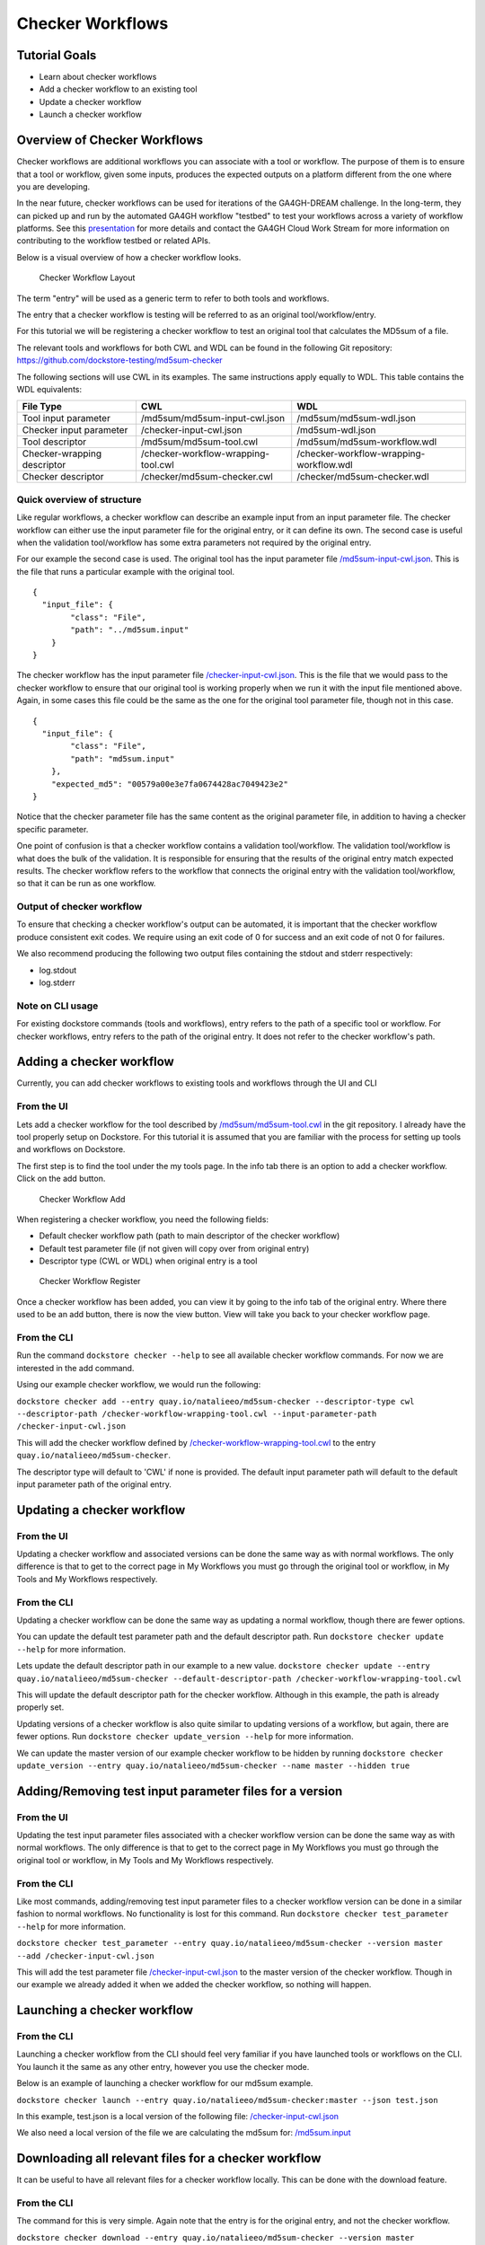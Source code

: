 Checker Workflows
=================

Tutorial Goals
--------------

-  Learn about checker workflows
-  Add a checker workflow to an existing tool
-  Update a checker workflow
-  Launch a checker workflow

Overview of Checker Workflows
-----------------------------

Checker workflows are additional workflows you can associate with a tool
or workflow. The purpose of them is to ensure that a tool or workflow,
given some inputs, produces the expected outputs on a platform different
from the one where you are developing.

In the near future, checker workflows can be used for iterations of the
GA4GH-DREAM challenge. In the long-term, they can picked up and run by
the automated GA4GH workflow "testbed" to test your workflows across a
variety of workflow platforms. See this
`presentation <https://docs.google.com/presentation/d/1VXdReGYXayzO7Jr-9XaLHNv6Wt46CwfvkfFDR8OEgJM/edit?usp=sharing>`__
for more details and contact the GA4GH Cloud Work Stream for more
information on contributing to the workflow testbed or related APIs.

Below is a visual overview of how a checker workflow looks.

.. figure:: /assets/images/docs/checker-workflow.png
   :alt: Checker Workflow Layout

   Checker Workflow Layout

The term "entry" will be used as a generic term to refer to both tools
and workflows.

The entry that a checker workflow is testing will be referred to as an
original tool/workflow/entry.

For this tutorial we will be registering a checker workflow to test an
original tool that calculates the MD5sum of a file.

The relevant tools and workflows for both CWL and WDL can be found in the following Git
repository: https://github.com/dockstore-testing/md5sum-checker

The following sections will use CWL in its examples. The same instructions apply equally to WDL. This table contains the WDL equivalents:

+-----------------------------+-------------------------------------+-----------------------------------------+
| File Type                   | CWL                                 | WDL                                     |
+=============================+=====================================+=========================================+
| Tool input parameter        | /md5sum/md5sum-input-cwl.json       | /md5sum/md5sum-wdl.json                 |
+-----------------------------+-------------------------------------+-----------------------------------------+
| Checker input parameter     | /checker-input-cwl.json             | /md5sum-wdl.json                        |
+-----------------------------+-------------------------------------+-----------------------------------------+
| Tool descriptor             | /md5sum/md5sum-tool.cwl             | /md5sum/md5sum-workflow.wdl             |
+-----------------------------+-------------------------------------+-----------------------------------------+
| Checker-wrapping descriptor | /checker-workflow-wrapping-tool.cwl | /checker-workflow-wrapping-workflow.wdl |
+-----------------------------+-------------------------------------+-----------------------------------------+
| Checker descriptor          | /checker/md5sum-checker.cwl         | /checker/md5sum-checker.wdl             |
+-----------------------------+-------------------------------------+-----------------------------------------+

Quick overview of structure
~~~~~~~~~~~~~~~~~~~~~~~~~~~

Like regular workflows, a checker workflow can describe an example input
from an input parameter file. The checker workflow can either use the
input parameter file for the original entry, or it can define its own.
The second case is useful when the validation tool/workflow has some
extra parameters not required by the original entry.

For our example the second case is used. The original tool has the input
parameter file
`/md5sum-input-cwl.json <https://github.com/dockstore-testing/md5sum-checker/blob/master/md5sum/md5sum-input-cwl.json>`__.
This is the file that runs a particular example with the original tool.

::

    {
      "input_file": {
            "class": "File",
            "path": "../md5sum.input"
        }
    }

The checker workflow has the input parameter file
`/checker-input-cwl.json <https://github.com/dockstore-testing/md5sum-checker/blob/master/checker-input-cwl.json>`__.
This is the file that we would pass to the checker workflow to ensure
that our original tool is working properly when we run it with the input
file mentioned above. Again, in some cases this file could be the same
as the one for the original tool parameter file, though not in this
case.

::

    {
      "input_file": {
            "class": "File",
            "path": "md5sum.input"
        },
        "expected_md5": "00579a00e3e7fa0674428ac7049423e2"
    }

Notice that the checker parameter file has the same content as the
original parameter file, in addition to having a checker specific
parameter.

One point of confusion is that a checker workflow contains a validation
tool/workflow. The validation tool/workflow is what does the bulk of the
validation. It is responsible for ensuring that the results of the
original entry match expected results. The checker workflow refers to
the workflow that connects the original entry with the validation
tool/workflow, so that it can be run as one workflow.

Output of checker workflow
~~~~~~~~~~~~~~~~~~~~~~~~~~

To ensure that checking a checker workflow's output can be automated, it
is important that the checker workflow produce consistent exit codes. We
require using an exit code of 0 for success and an exit code of not 0
for failures.

We also recommend producing the following two output files containing
the stdout and stderr respectively:

* log.stdout
* log.stderr

Note on CLI usage
~~~~~~~~~~~~~~~~~

For existing dockstore commands (tools and workflows), entry refers to
the path of a specific tool or workflow. For checker workflows, entry
refers to the path of the original entry. It does not refer to the
checker workflow's path.

Adding a checker workflow
-------------------------

Currently, you can add checker workflows to existing tools and workflows
through the UI and CLI

From the UI
~~~~~~~~~~~

Lets add a checker workflow for the tool described by
`/md5sum/md5sum-tool.cwl <https://github.com/dockstore-testing/md5sum-checker/blob/master/md5sum/md5sum-tool.cwl>`__
in the git repository. I already have the tool properly setup on
Dockstore. For this tutorial it is assumed that you are familiar with
the process for setting up tools and workflows on Dockstore.

The first step is to find the tool under the my tools page. In the info
tab there is an option to add a checker workflow. Click on the add
button.

.. figure:: /assets/images/docs/checker-workflow-add.png
   :alt: Checker Workflow Add

   Checker Workflow Add

When registering a checker workflow, you need the following fields:

* Default checker workflow path (path to main descriptor of the checker workflow)
* Default test parameter file (if not given will copy over from original entry)
* Descriptor type (CWL or WDL) when original entry is a tool

.. figure:: /assets/images/docs/checker-workflow-register.png
   :alt: Checker Workflow Register

   Checker Workflow Register

Once a checker workflow has been added, you can view it by going to the
info tab of the original entry. Where there used to be an add button,
there is now the view button. View will take you back to your checker
workflow page.

From the CLI
~~~~~~~~~~~~

Run the command ``dockstore checker --help`` to see all available
checker workflow commands. For now we are interested in the add command.

Using our example checker workflow, we would run the following:

``dockstore checker add --entry quay.io/natalieeo/md5sum-checker --descriptor-type cwl --descriptor-path /checker-workflow-wrapping-tool.cwl --input-parameter-path /checker-input-cwl.json``

This will add the checker workflow defined by
`/checker-workflow-wrapping-tool.cwl <https://github.com/dockstore-testing/md5sum-checker/blob/master/checker-workflow-wrapping-tool.cwl>`__
to the entry ``quay.io/natalieeo/md5sum-checker``.

The descriptor type will default to 'CWL' if none is provided. The
default input parameter path will default to the default input parameter
path of the original entry.

Updating a checker workflow
---------------------------

From the UI
~~~~~~~~~~~

Updating a checker workflow and associated versions can be done the same
way as with normal workflows. The only difference is that to get to the
correct page in My Workflows you must go through the original tool or
workflow, in My Tools and My Workflows respectively.

From the CLI
~~~~~~~~~~~~

Updating a checker workflow can be done the same way as updating a
normal workflow, though there are fewer options.

You can update the default test parameter path and the default
descriptor path. Run ``dockstore checker update --help`` for more
information.

Lets update the default descriptor path in our example to a new value.
``dockstore checker update --entry quay.io/natalieeo/md5sum-checker --default-descriptor-path /checker-workflow-wrapping-tool.cwl``

This will update the default descriptor path for the checker workflow.
Although in this example, the path is already properly set.

Updating versions of a checker workflow is also quite similar to
updating versions of a workflow, but again, there are fewer options. Run
``dockstore checker update_version --help`` for more information.

We can update the master version of our example checker workflow to be
hidden by running
``dockstore checker update_version --entry quay.io/natalieeo/md5sum-checker --name master --hidden true``

Adding/Removing test input parameter files for a version
--------------------------------------------------------

From the UI
~~~~~~~~~~~

Updating the test input parameter files associated with a checker
workflow version can be done the same way as with normal workflows. The
only difference is that to get to the correct page in My Workflows you
must go through the original tool or workflow, in My Tools and My
Workflows respectively.

From the CLI
~~~~~~~~~~~~

Like most commands, adding/removing test input parameter files to a
checker workflow version can be done in a similar fashion to normal
workflows. No functionality is lost for this command. Run
``dockstore checker test_parameter --help`` for more information.

``dockstore checker test_parameter --entry quay.io/natalieeo/md5sum-checker --version master --add /checker-input-cwl.json``

This will add the test parameter file
`/checker-input-cwl.json <https://github.com/dockstore-testing/md5sum-checker/blob/master/checker-input-cwl.json>`__
to the master version of the checker workflow. Though in our example we
already added it when we added the checker workflow, so nothing will
happen.

Launching a checker workflow
----------------------------

From the CLI
~~~~~~~~~~~~

Launching a checker workflow from the CLI should feel very familiar if
you have launched tools or workflows on the CLI. You launch it the same
as any other entry, however you use the checker mode.

Below is an example of launching a checker workflow for our md5sum
example.

``dockstore checker launch --entry quay.io/natalieeo/md5sum-checker:master --json test.json``

In this example, test.json is a local version of the following file:
`/checker-input-cwl.json <https://github.com/dockstore-testing/md5sum-checker/blob/master/checker-input-cwl.json>`__

We also need a local version of the file we are calculating the md5sum
for:
`/md5sum.input <https://github.com/dockstore-testing/md5sum-checker/blob/master/md5sum.input>`__

Downloading all relevant files for a checker workflow
-----------------------------------------------------

It can be useful to have all relevant files for a checker workflow
locally. This can be done with the download feature.

From the CLI
~~~~~~~~~~~~

The command for this is very simple. Again note that the entry is for
the original entry, and not the checker workflow.

``dockstore checker download --entry quay.io/natalieeo/md5sum-checker --version master``

This will download the descriptor and any secondary descriptors, while
maintaining the correct directory structure.

For Advanced Users
------------------

You can interact with checker workflows using TRS. See :doc:`Checker
Workflows and the TRS <checker-workflow-trs>` for more information.

.. discourse::
    :topic_identifier: 1277
